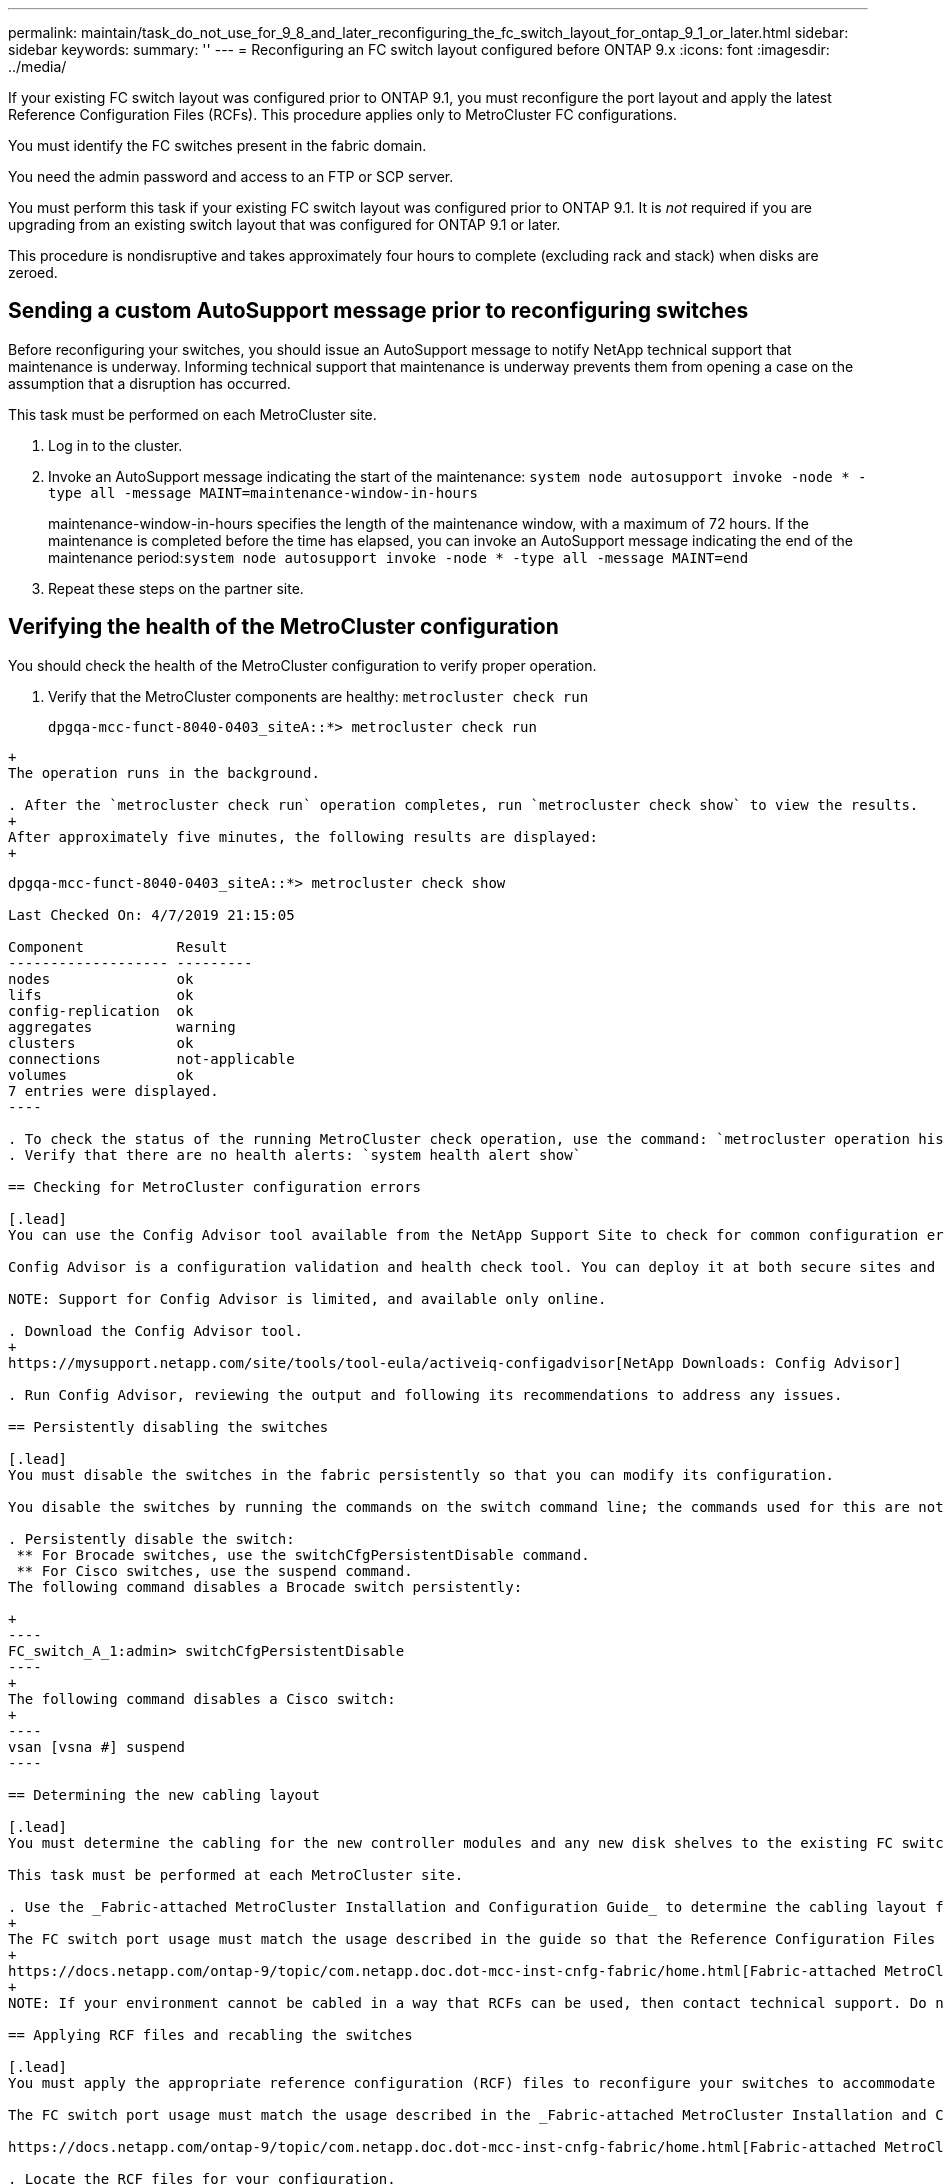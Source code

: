 ---
permalink: maintain/task_do_not_use_for_9_8_and_later_reconfiguring_the_fc_switch_layout_for_ontap_9_1_or_later.html
sidebar: sidebar
keywords: 
summary: ''
---
= Reconfiguring an FC switch layout configured before ONTAP 9.x
:icons: font
:imagesdir: ../media/

[.lead]
If your existing FC switch layout was configured prior to ONTAP 9.1, you must reconfigure the port layout and apply the latest Reference Configuration Files (RCFs). This procedure applies only to MetroCluster FC configurations.

You must identify the FC switches present in the fabric domain.

You need the admin password and access to an FTP or SCP server.

You must perform this task if your existing FC switch layout was configured prior to ONTAP 9.1. It is _not_ required if you are upgrading from an existing switch layout that was configured for ONTAP 9.1 or later.

This procedure is nondisruptive and takes approximately four hours to complete (excluding rack and stack) when disks are zeroed.

== Sending a custom AutoSupport message prior to reconfiguring switches

[.lead]
Before reconfiguring your switches, you should issue an AutoSupport message to notify NetApp technical support that maintenance is underway. Informing technical support that maintenance is underway prevents them from opening a case on the assumption that a disruption has occurred.

This task must be performed on each MetroCluster site.

. Log in to the cluster.
. Invoke an AutoSupport message indicating the start of the maintenance: `system node autosupport invoke -node * -type all -message MAINT=maintenance-window-in-hours`
+
maintenance-window-in-hours specifies the length of the maintenance window, with a maximum of 72 hours. If the maintenance is completed before the time has elapsed, you can invoke an AutoSupport message indicating the end of the maintenance period:``system node autosupport invoke -node * -type all -message MAINT=end``

. Repeat these steps on the partner site.

== Verifying the health of the MetroCluster configuration

[.lead]
You should check the health of the MetroCluster configuration to verify proper operation.

. Verify that the MetroCluster components are healthy: `metrocluster check run`
+
----
dpgqa-mcc-funct-8040-0403_siteA::*> metrocluster check run

----
----
+
The operation runs in the background.

. After the `metrocluster check run` operation completes, run `metrocluster check show` to view the results.
+
After approximately five minutes, the following results are displayed:
+
----
-----------
dpgqa-mcc-funct-8040-0403_siteA::*> metrocluster check show

Last Checked On: 4/7/2019 21:15:05

Component           Result
------------------- ---------
nodes               ok
lifs                ok
config-replication  ok
aggregates          warning
clusters            ok
connections         not-applicable
volumes             ok
7 entries were displayed.
----

. To check the status of the running MetroCluster check operation, use the command: `metrocluster operation history show -job-id 38`
. Verify that there are no health alerts: `system health alert show`

== Checking for MetroCluster configuration errors

[.lead]
You can use the Config Advisor tool available from the NetApp Support Site to check for common configuration errors.

Config Advisor is a configuration validation and health check tool. You can deploy it at both secure sites and non-secure sites for data collection and system analysis.

NOTE: Support for Config Advisor is limited, and available only online.

. Download the Config Advisor tool.
+
https://mysupport.netapp.com/site/tools/tool-eula/activeiq-configadvisor[NetApp Downloads: Config Advisor]

. Run Config Advisor, reviewing the output and following its recommendations to address any issues.

== Persistently disabling the switches

[.lead]
You must disable the switches in the fabric persistently so that you can modify its configuration.

You disable the switches by running the commands on the switch command line; the commands used for this are not ONTAP commands.

. Persistently disable the switch:
 ** For Brocade switches, use the switchCfgPersistentDisable command.
 ** For Cisco switches, use the suspend command.
The following command disables a Brocade switch persistently:

+
----
FC_switch_A_1:admin> switchCfgPersistentDisable
----
+
The following command disables a Cisco switch:
+
----
vsan [vsna #] suspend
----

== Determining the new cabling layout

[.lead]
You must determine the cabling for the new controller modules and any new disk shelves to the existing FC switches.

This task must be performed at each MetroCluster site.

. Use the _Fabric-attached MetroCluster Installation and Configuration Guide_ to determine the cabling layout for your switch type, using the port usage for an eight-node MetroCluster configuration.
+
The FC switch port usage must match the usage described in the guide so that the Reference Configuration Files (RCFs) can be used.
+
https://docs.netapp.com/ontap-9/topic/com.netapp.doc.dot-mcc-inst-cnfg-fabric/home.html[Fabric-attached MetroCluster installation and configuration]
+
NOTE: If your environment cannot be cabled in a way that RCFs can be used, then contact technical support. Do not use this procedure if the cabling cannot use RCFs.

== Applying RCF files and recabling the switches

[.lead]
You must apply the appropriate reference configuration (RCF) files to reconfigure your switches to accommodate the new nodes. After you apply the RCF files, you can recable the switches.

The FC switch port usage must match the usage described in the _Fabric-attached MetroCluster Installation and Configuration Guide_ so that the RCFs can be used.

https://docs.netapp.com/ontap-9/topic/com.netapp.doc.dot-mcc-inst-cnfg-fabric/home.html[Fabric-attached MetroCluster installation and configuration]

. Locate the RCF files for your configuration.
+
You must use the RCF files that match your switch model.

. Apply the RCF files, following the directions on the Download page and adjusting the ISL settings as needed.
. Verify that the switch configuration is saved.
. Cable both of the FC-to-SAS bridges to the FC switches, using the cabling layout you created in the "`Determining the new cabling layout`" section.
. Verify that the ports are online:
 ** For Brocade switches, use the switchshow command.
 ** For Cisco switches, use the show interface brief command.
. Cable the FC-VI ports from the controllers to the switches.
. From the existing nodes, verify that the FC-VI ports are online: `metrocluster interconnect adapter show``metrocluster interconnect mirror show`

== Persistently enable the switches

[.lead]
You must enable the switches in the fabric persistently.

. Persistently enable the switch:
 ** For Brocade switches, use the switchCfgPersistentenable command.
 ** For Cisco switches, use the no suspend command.
The following command persistently enables a Brocade switch:

+
----
FC_switch_A_1:admin> switchCfgPersistentenable
----
+
The following command enables a Cisco switch:
+
----
vsan [vsna #]no suspend
----

== Verifying switchover, healing, and switchback

[.lead]
You should verify the switchover, healing, and switchback operations of the MetroCluster configuration.

. Use the procedures for negotiated switchover, healing, and switchback that are mentioned in the _MetroCluster Management and Disaster Recovery Guide_.
+
https://docs.netapp.com/ontap-9/topic/com.netapp.doc.dot-mcc-mgmt-dr/home.html[MetroCluster management and disaster recovery]

